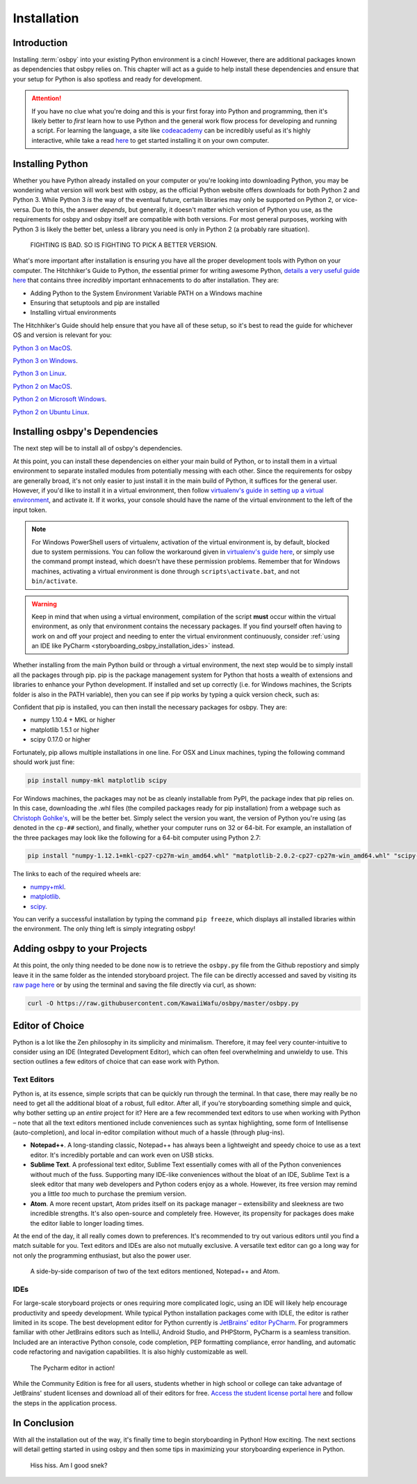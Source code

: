 ============
Installation
============

Introduction
============
Installing :term:`osbpy` into your existing Python environment is a cinch! However, there are additional packages known as dependencies that osbpy relies on. This chapter will act as a guide to help install these dependencies and ensure that your setup for Python is also spotless and ready for development.

.. attention:: If you have no clue what you're doing and this is your first foray into Python and programming, then it's likely better to *first* learn how to use Python and the general work flow process for developing and running a script. For learning the language, a site like `codeacademy <https://www.codecademy.com/learn/python>`_ can be incredibly useful as it's highly interactive, while take a read `here <https://wiki.python.org/moin/BeginnersGuide/Download>`_ to get started installing it on your own computer.

Installing Python
=================
Whether you have Python already installed on your computer or you're looking into downloading Python, you may be wondering what version will work best with osbpy, as the official Python website offers downloads for both Python 2 and Python 3. While Python 3 *is* the way of the eventual future, certain libraries may only be supported on Python 2, or vice-versa. Due to this, the answer *depends*, but generally, it doesn't matter which version of Python you use, as the requirements for osbpy and osbpy itself are compatible with both versions. For most general purposes, working with Python 3 is likely the better bet, unless a library you need is only in Python 2 (a probably rare situation).

.. figure:: img/installation/fighting.jpg
   :scale: 80%
   :alt: Python fighting against an alligator.

   FIGHTING IS BAD. SO IS FIGHTING TO PICK A BETTER VERSION.

What's more important after installation is ensuring you have all the proper development tools with Python on your computer. The Hitchhiker's Guide to Python, *the* essential primer for writing awesome Python, `details a very useful guide here <http://python-guide-pt-br.readthedocs.io/en/latest/starting/installation/>`_ that contains three *incredibly* important enhnacements to do after installation. They are:

- Adding Python to the System Environment Variable PATH on a Windows machine
- Ensuring that setuptools and pip are installed
- Installing virtual environments

The Hitchhiker's Guide should help ensure that you have all of these setup, so it's best to read the guide for whichever OS and version is relevant for you:

`Python 3 on MacOS <http://python-guide-pt-br.readthedocs.io/en/latest/starting/install3/osx/#install3-osx>`_.

`Python 3 on Windows <http://python-guide-pt-br.readthedocs.io/en/latest/starting/install3/win/#install3-windows>`_.

`Python 3 on Linux <http://python-guide-pt-br.readthedocs.io/en/latest/starting/install3/linux/#install3-linux>`_.


`Python 2 on MacOS <http://python-guide-pt-br.readthedocs.io/en/latest/starting/install/osx/#install-osx>`_.

`Python 2 on Microsoft Windows <http://python-guide-pt-br.readthedocs.io/en/latest/starting/install/win/#install-windows>`_.

`Python 2 on Ubuntu Linux <http://python-guide-pt-br.readthedocs.io/en/latest/starting/install/linux/#install-linux>`_.


Installing osbpy's Dependencies
===============================
The next step will be to install all of osbpy's dependencies.

At this point, you can install these dependencies on either your main build of Python, or to install them in a virtual environment to separate installed modules from potentially messing with each other. Since the requirements for osbpy are generally broad, it's not only easier to just install it in the main build of Python, it suffices for the general user. However, if you'd like to install it in a virtual environment, then follow `virtualenv's guide in setting up a virtual environment <https://virtualenv.pypa.io/en/stable/userguide/>`_, and activate it. If it works, your console should have the name of the virtual environment to the left of the input token.

.. note:: For Windows PowerShell users of virtualenv, activation of the virtual environment is, by default, blocked due to system permissions. You can follow the workaround given in `virtualenv's guide here <https://virtualenv.pypa.io/en/stable/userguide/#activate-script>`_, or simply use the command prompt instead, which doesn't have these permission problems. Remember that for Windows machines, activating a virtual environment is done through ``scripts\activate.bat``, and not ``bin/activate``.

.. warning:: Keep in mind that when using a virtual environment, compilation of the script **must** occur within the virtual environment, as only that environment contains the necessary packages. If you find yourself often having to work on and off your project and needing to enter the virtual environment continuously, consider :ref:`using an IDE like PyCharm <storyboarding_osbpy_installation_ides>` instead.

Whether installing from the main Python build or through a virtual environment, the next step would be to simply install all the packages through pip. pip is the package management system for Python that hosts a wealth of extensions and libraries to enhance your Python development. If installed and set up correctly (i.e. for Windows machines, the Scripts folder is also in the PATH variable), then you can see if pip works by typing a quick version check, such as:

.. code-block:: shell
    :linenos:

    (env) D:\Eirin\test>pip -V
    pip 9.0.1 from d:\eirin\test\env\lib\site-packages (python 2.7)

Confident that pip is installed, you can then install the necessary packages for osbpy. They are:

- numpy 1.10.4 + MKL or higher
- matplotlib 1.5.1 or higher
- scipy 0.17.0 or higher

Fortunately, pip allows multiple installations in one line. For OSX and Linux machines, typing the following command should work just fine:

.. code-block:: shell

    pip install numpy-mkl matplotlib scipy

For Windows machines, the packages may not be as cleanly installable from PyPI, the package index that pip relies on. In this case, downloading the .whl files (the compiled packages ready for pip installation) from a webpage such as `Christoph Gohlke's <http://www.lfd.uci.edu/~gohlke/pythonlibs/>`_, will be the better bet. Simply select the version you want, the version of Python you're using (as denoted in the ``cp-##`` section), and finally, whether your computer runs on 32 or 64-bit. For example, an installation of the three packages may look like the following for a 64-bit computer using Python 2.7:

.. code-block:: shell

    pip install "numpy-1.12.1+mkl-cp27-cp27m-win_amd64.whl" "matplotlib-2.0.2-cp27-cp27m-win_amd64.whl" "scipy-0.19.0-cp27-cp27m-win_amd64.whl"

The links to each of the required wheels are:

- `numpy+mkl <http://www.lfd.uci.edu/~gohlke/pythonlibs/#numpy>`_.
- `matplotlib <http://www.lfd.uci.edu/~gohlke/pythonlibs/#matplotlib>`_.
- `scipy <http://www.lfd.uci.edu/~gohlke/pythonlibs/#scipy>`_.

You can verify a successful installation by typing the command ``pip freeze``, which displays all installed libraries within the environment. The only thing left is simply integrating osbpy!

Adding osbpy to your Projects
=============================
At this point, the only thing needed to be done now is to retrieve the ``osbpy.py`` file from the Github repostiory and simply leave it in the same folder as the intended storyboard project. The file can be directly accessed and saved by visiting its `raw page here <https://raw.githubusercontent.com/KawaiiWafu/osbpy/master/osbpy.py>`_ or by using the terminal and saving the file directly via curl, as shown:

.. code-block:: shell

    curl -O https://raw.githubusercontent.com/KawaiiWafu/osbpy/master/osbpy.py

Editor of Choice
================
Python is a lot like the Zen philosophy in its simplicity and minimalism. Therefore, it may feel very counter-intuitive to consider using an IDE (Integrated Development Editor), which can often feel overwhelming and unwieldy to use. This section outlines a few editors of choice that can ease work with Python.

Text Editors
~~~~~~~~~~~~
Python is, at its essence, simple scripts that can be quickly run through the terminal. In that case, there may really be no need to get all the additional bloat of a robust, full editor. After all, if you're storyboarding something simple and quick, why bother setting up an *entire* project for it? Here are a few recommended text editors to use when working with Python – note that all the text editors mentioned include conveniences such as syntax highlighting, some form of Intellisense (auto-completion), and local in-editor compilation without much of a hassle (through plug-ins).

- **Notepad++**. A long-standing classic, Notepad++ has always been a lightweight and speedy choice to use as a text editor. It's incredibly portable and can work even on USB sticks.
- **Sublime Text**. A professional text editor, Sublime Text essentially comes with all of the Python conveniences without much of the fuss. Supporting many IDE-like conveniences without the bloat of an IDE, Sublime Text is a sleek editor that many web developers and Python coders enjoy as a whole. However, its free version may remind you a little *too* much to purchase the premium version.
- **Atom**. A more recent upstart, Atom prides itself on its package manager – extensibility and sleekness are two incredible strengths. It's also open-source and completely free. However, its propensity for packages does make the editor liable to longer loading times.

At the end of the day, it all really comes down to preferences. It's recommended to try out various editors until you find a match suitable for you. Text editors and IDEs are also not mutually exclusive. A versatile text editor can go a long way for not only the programming enthusiast, but also the power user.

.. figure:: img/installation/text_editors.png
   :scale: 80%
   :alt: Notepad++ and Atom text editor side-by-side.

   A side-by-side comparison of two of the text editors mentioned, Notepad++ and Atom.

.. _storyboarding_osbpy_installation_ides:

IDEs
~~~~
For large-scale storyboard projects or ones requiring more complicated logic, using an IDE will likely help encourage productivity and speedy development. While typical Python installation packages come with IDLE, the editor is rather limited in its scope. The best development editor for Python currently is `JetBrains' editor PyCharm <https://www.jetbrains.com/pycharm/>`_. For programmers familiar with other JetBrains editors such as IntelliJ, Android Studio, and PHPStorm, PyCharm is a seamless transition. Included are an interactive Python console, code completion, PEP formatting compliance, error handling, and automatic code refactoring and navigation capabilities. It is also highly customizable as well.

.. figure:: img/installation/pycharm.png
   :scale: 65%
   :alt: Pycharm editor.

   The Pycharm editor in action!

While the Community Edition is free for all users, students whether in high school or college can take advantage of JetBrains' student licenses and download all of their editors for free. `Access the student license portal here <https://www.jetbrains.com/student/>`_ and follow the steps in the application process.

In Conclusion
=============
With all the installation out of the way, it's finally time to begin storyboarding in Python! How exciting. The next sections will detail getting started in using osbpy and then some tips in maximizing your storyboarding experience in Python.

.. figure:: img/installation/snek.gif
   :scale: 100%
   :alt: YuruYuri snake gif.

   Hiss hiss. Am I good snek?
